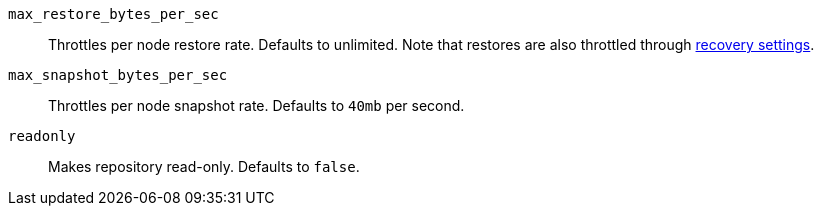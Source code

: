 `max_restore_bytes_per_sec`::

    Throttles per node restore rate. Defaults to unlimited.
    Note that restores are also throttled through <<recovery,recovery settings>>.

`max_snapshot_bytes_per_sec`::

    Throttles per node snapshot rate. Defaults to `40mb` per second.

`readonly`::

    Makes repository read-only.  Defaults to `false`.
